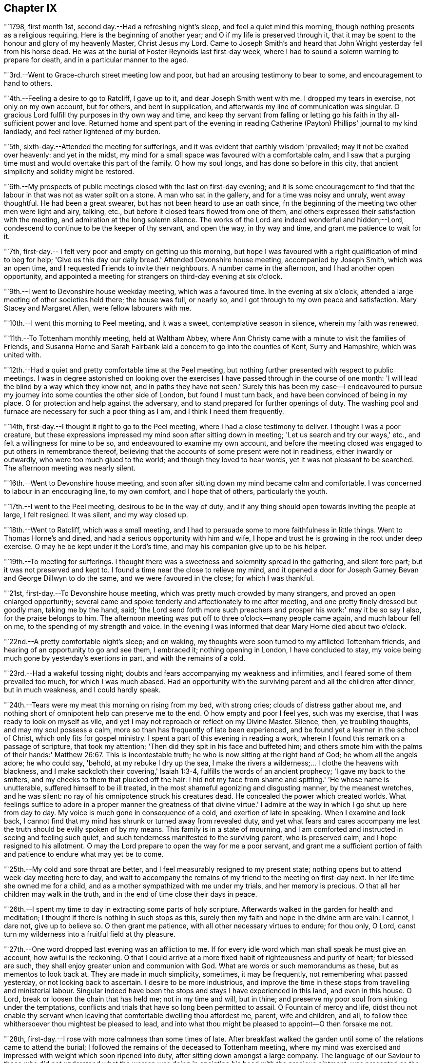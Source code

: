 == Chapter IX

"`1798, first month 1st, second day.--Had a refreshing night's sleep,
and feel a quiet mind this morning, though nothing presents as a religious requiring.
Here is the beginning of another year; and O if my life is preserved through it,
that it may be spent to the honour and glory of my heavenly Master, Christ Jesus my Lord.
Came to Joseph Smith's and heard that John Wright yesterday fell from his horse dead.
He was at the burial of Foster Reynolds last first-day week,
where I had to sound a solemn warning to prepare for death,
and in a particular manner to the aged.

"`3rd.--Went to Grace-church street meeting low and poor,
but had an arousing testimony to bear to some, and encouragement to hand to others.

"`4th.--Feeling a desire to go to Ratcliff, I gave up to it,
and dear Joseph Smith went with me.
I dropped my tears in exercise, not only on my own account, but for others,
and bent in supplication, and afterwards my line of communication was singular.
O gracious Lord fulfill thy purposes in thy own way and time,
and keep thy servant from falling or letting go
his faith in thy all-sufficient power and love.
Returned home and spent part of the evening in reading
Catherine (Payton) Phillips' journal to my kind landlady,
and feel rather lightened of my burden.

"`5th, sixth-day.--Attended the meeting for sufferings,
and it was evident that earthly wisdom 'prevailed; may it not be exalted over heavenly:
and yet in the midst, my mind for a small space was favoured with a comfortable calm,
and I saw that a purging time must and would overtake this part of the family.
O how my soul longs, and has done so before in this city,
that ancient simplicity and solidity might be restored.

"`6th.--My prospects of public meetings closed with the last on first-day evening;
and it is some encouragement to find that the
labour in that was not as water spilt on a stone.
A man who sat in the gallery, and for a time was noisy and unruly, went away thoughtful.
He had been a great swearer, but has not been heard to use an oath since,
fn the beginning of the meeting two other men were light and airy, talking, etc.,
but before it closed tears flowed from one of them,
and others expressed their satisfaction with the meeting,
and admiration at the long solemn silence.
The works of the Lord are indeed wonderful and hidden;--Lord,
condescend to continue to be the keeper of thy servant, and open the way,
in thy way and time, and grant me patience to wait for it.

"`7th, first-day.-- I felt very poor and empty on getting up this morning,
but hope I was favoured with a right qualification of mind to beg for help;
'Give us this day our daily bread.'
Attended Devonshire house meeting, accompanied by Joseph Smith, which was an open time,
and I requested Friends to invite their neighbours.
A number came in the afternoon, and I had another open opportunity,
and appointed a meeting for strangers on third-day evening at six o'clock.

"`9th.--I went to Devonshire house weekday meeting, which was a favoured time.
In the evening at six o'clock, attended a large meeting of other societies held there;
the house was full, or nearly so, and I got through to my own peace and satisfaction.
Mary Stacey and Margaret Allen, were fellow labourers with me.

"`10th.--I went this morning to Peel meeting, and it was a sweet,
contemplative season in silence, wherein my faith was renewed.

"`11th.--To Tottenham monthly meeting, held at Waltham Abbey,
where Ann Christy came with a minute to visit the families of Friends,
and Susanna Horne and Sarah Fairbank laid a concern to go into the counties of Kent,
Surry and Hampshire, which was united with.

"`12th.--Had a quiet and pretty comfortable time at the Peel meeting,
but nothing further presented with respect to public meetings.
I was in degree astonished on looking over the exercises I
have passed through in the course of one month:
'I will lead the blind by a way which they know not, and in paths they have not seen.'
Surely this has been my case--I endeavoured to pursue
my journey into some counties the other side of London,
but found I must turn back, and have been convinced of being in my place.
O for protection and help against the adversary,
and to stand prepared for further openings of duty.
The washing pool and furnace are necessary for such a poor thing as I am,
and I think I need them frequently.

"`14th, first-day.--I thought it right to go to the Peel meeting,
where I had a close testimony to deliver.
I thought I was a poor creature,
but these expressions impressed my mind soon after sitting down in meeting;
'Let us search and try our ways,' etc., and felt a willingness for mine to be so,
and endeavoured to examine my own account,
and before the meeting closed was engaged to put others in remembrance thereof,
believing that the accounts of some present were not in readiness,
either inwardly or outwardly, who were too much glued to the world;
and though they loved to hear words, yet it was not pleasant to be searched.
The afternoon meeting was nearly silent.

"`16th.--Went to Devonshire house meeting,
and soon after sitting down my mind became calm and comfortable.
I was concerned to labour in an encouraging line, to my own comfort,
and I hope that of others, particularly the youth.

"`17th.--I went to the Peel meeting, desirous to be in the way of duty,
and if any thing should open towards inviting the people at large, I felt resigned.
It was silent, and my way closed up.

"`18th.--Went to Ratcliff, which was a small meeting,
and I had to persuade some to more faithfulness in little things.
Went to Thomas Horne's and dined, and had a serious opportunity with him and wife,
I hope and trust he is growing in the root under deep exercise.
O may he be kept under it the Lord's time, and may his companion give up to be his helper.

"`19th.--To meeting for sufferings.
I thought there was a sweetness and solemnity spread in the gathering,
and silent fore part; but it was not preserved and kept to.
I found a time near the close to relieve my mind,
and it opened a door for Joseph Gurney Bevan and George Dillwyn to do the same,
and we were favoured in the close; for which I was thankful.

"`21st, first-day.--To Devonshire house meeting,
which was pretty much crowded by many strangers, and proved an open enlarged opportunity;
several came and spoke tenderly and affectionately to me after meeting,
and one pretty finely dressed but goodly man, taking me by the hand, said;
'the Lord send forth more such preachers and prosper his work:' may it be so say I also,
for the praise belongs to him.
The afternoon meeting was put off to three o'clock--many people came again,
and much labour fell on me, to the spending of my strength and voice.
In the evening I was informed that dear Mary Horne died about two o'clock.

"`22nd.--A pretty comfortable night's sleep; and on waking,
my thoughts were soon turned to my afflicted Tottenham friends,
and hearing of an opportunity to go and see them, I embraced it;
nothing opening in London, I have concluded to stay,
my voice being much gone by yesterday's exertions in part,
and with the remains of a cold.

"`23rd.--Had a wakeful tossing night;
doubts and fears accompanying my weakness and infirmities,
and I feared some of them prevailed too much, for which I was much abased.
Had an opportunity with the surviving parent and all the children after dinner,
but in much weakness, and I could hardly speak.

"`24th.--Tears were my meat this morning on rising from my bed, with strong cries;
clouds of distress gather about me,
and nothing short of omnipotent help can preserve me to the end.
O how empty and poor I feel yes, such was my exercise,
that I was ready to look on myself as vile,
and yet I may not reproach or reflect on my Divine Master.
Silence, then, ye troubling thoughts, and may my soul possess a calm,
more so than has frequently of late been experienced,
and be found yet a learner in the school of Christ, which only fits for gospel ministry.
I spent a part of this evening in reading a work,
wherein I found this remark on a passage of scripture, that took my attention;
'Then did they spit in his face and buffeted him;
and others smote him with the palms of their hands:' Matthew 26:67.
This is incontestable truth;
he who is now sitting at the right hand of God; he whom all the angels adore;
he who could say, 'behold, at my rebuke I dry up the sea,
I make the rivers a wilderness;... I clothe the heavens with blackness,
and I make sackcloth their covering,' Isaiah 1:3-4,
fulfills the words of an ancient prophecy; 'I gave my back to the smiters,
and my cheeks to them that plucked off the hair:
I hid not my face from shame and spitting.'
'He whose name is unutterable, suffered himself to be ill treated,
in the most shameful agonizing and disgusting manner, by the meanest wretches,
and he was silent: no ray of his omnipotence struck his creatures dead.
He concealed the power which created worlds.
What feelings suffice to adore in a proper manner the greatness of that divine virtue.'
I admire at the way in which I go shut up here from day to day.
My voice is much gone in consequence of a cold, and exertion of late in speaking.
When I examine and look back,
I cannot find that my mind has shrunk or turned away from revealed duty,
and yet what fears and cares accompany me lest
the truth should be evilly spoken of by my means.
This family is in a state of mourning,
and I am comforted and instructed in seeing and feeling such quiet,
and such tenderness manifested to the surviving parent, who is preserved calm,
and I hope resigned to his allotment.
O may the Lord prepare to open the way for me a poor servant,
and grant me a sufficient portion of faith and
patience to endure what may yet be to come.

"`25th.--My cold and sore throat are better,
and I feel measurably resigned to my present state;
nothing opens but to attend week-day meeting here to day,
and wait to accompany the remains of my friend to the meeting on first-day next.
In her life time she owned me for a child,
and as a mother sympathized with me under my trials, and her memory is precious.
O that all her children may walk in the truth,
and in the end of time close their days in peace.

"`26th.--I spent my time to day in extracting some parts of holy scripture.
Afterwards walked in the garden for health and meditation;
I thought if there is nothing in such stops as this,
surely then my faith and hope in the divine arm are vain: I cannot, I dare not,
give up to believe so.
O then grant me patience, with all other necessary virtues to endure; for thou only,
O Lord, canst turn my wilderness into a fruitful field at thy pleasure.

"`27th.--One word dropped last evening was an affliction to me.
If for every idle word which man shall speak he must give an account,
how awful is the reckoning.
O that I could arrive at a more fixed habit of righteousness and purity of heart;
for blessed are such, they shall enjoy greater union and communion with God.
What are words or such memorandums as these, but as mementos to look back at.
They are made in much simplicity, sometimes, it may be frequently,
not remembering what passed yesterday, or not looking back to ascertain.
I desire to be more industrious,
and improve the time in these stops from travelling and ministerial labour.
Singular indeed have been the stops and stays I have experienced in this land,
and even in this house.
O Lord, break or loosen the chain that has held me; not in my time and will,
but in thine; and preserve my poor soul from sinking under the temptations,
conflicts and trials that have so long been permitted to assail.
O Fountain of mercy and life,
didst thou not enable thy servant when leaving
that comfortable dwelling thou affordest me,
parent, wife and children, and all,
to follow thee whithersoever thou mightest be pleased to lead,
and into what thou might be pleased to appoint--O then forsake me not.

"`28th, first-day.--I rose with more calmness than some times of late.
After breakfast walked the garden until some of the relations came to attend the burial;
I followed the remains of the deceased to Tottenham meeting,
where my mind was exercised and impressed with weight which soon ripened into duty,
after sitting down amongst a large company.
The language of our Saviour to those who did not understand what the
woman was doing in anointing his head with the precious ointment,
was presented as the subject to begin with, viz; 'Why trouble ye the woman,
for she hath wrought a good work upon me.
For in that she poured the ointment on my body, she did it for my burial.'
What a small service is acceptable when performed in sincerity,
though at the same time with a trembling hand and heart.
I saw no opening after meeting to go to the ground in Southwark, but returned home,
where I found the husband and daughter Martha.

"`29th.--A great favour I thought to feel so quiet and
such a degree of renewed comfort extended;
my mind was gathered into a calm this morning.
I record it as a favour thus to feel,
and yet do I not fall short of that resignation which receives all
dispensations with becoming cheerfulness at the hand of the Lord.
O, I hope, I trust, my soul has been secretly supported above murmuring or repining,
though it is trying to walk in darkness and see but little light.
Praise the Lord, O my soul, through all, and forget not the benefits bestowed.
As I walked the garden after breakfast,
a prospect was renewed which had fastened on my
mind in a time of prostration in my chamber,
viz. to join company with those females (Susanna Horne and
Sarah Fairbank) and begin where they left off some weeks ago,
and lay the prospect before John Bevans to accompany me.
My heart leaped for joy within me in the prospect of a way opening into further labour,
because he that laboureth, or reapeth,
receiveth wages and gathereth fruit unto everlasting life.
May my soul delight in doing the Lord's work so long as strength and faculties permit,
and until the great Lord of the harvest may be pleased to say it is enough.

"`30th.--The same prospect opened as yesterday morning on rising,
and I left my chamber more cheerful.
My soul craves preservation through all, and that I may not be permitted to mar the work.
Went to town, and on going to Devonshire house meeting, found my friend and neighbour,
William Savery, there.
It was a silent meeting--went with him to Joseph Savory's and dined.

"`31st.--To Grace-church street meeting; dear George Dillwyn, I thought,
had a sweet time, and I ventured to prostrate myself in prayer, and my faith was renewed.

"`Second month 1st.--Felt content at home,
when I received letters from my dear wife and mother.
They were of an old date, but enclosed in one from my son, dated first month 1st,
acceptable tokens of remembrance.
In the afternoon accompanied by Joseph Smith, went to the burial of the widow Perry,
and had to hand forth a little in much weakness.

"`4th, first-day.--Went to Grace-church street meeting,
and again was exercised in a very close testimony to the great and gay, etc.;
after afternoon meeting, in which I was silent, went to a burial in Bunhill Fields,
and felt an exercise while standing at the grave to address the children,
a number of whom were there.

"`5th.--Much exercised this morning whether to go with George Dillwyn to Chelmsford,
etc.,
or move on towards Rochester with Susanna Horne and Sarah Fairbank After a
time of conflict and going through a little piece of mortifying service,
though there was but little time to get ready,
yet by setting about it in earnest I soon accomplished it,
and set off about two o'clock with them and William Forster,
and got into Rochester between nine and ten o'clock, a distance of thirty miles.
I put up at my old quarters, Dr. Cowper's, and the women at William Rickman's;
still under much exercise and depression of mind.

"`6th.--Attended the monthly meeting,
and my two friends I thought spoke to the state of the meeting,
and it was my lot again to sit in silent conflict,
but before the business was concluded I laboured amongst the men.

"`7th.--Our women inclining to goto the week-day meeting at Canterbury,
and two chaises being provided, I drove one and Richard Weston the other;
we had a very fine warm day, and got to William Elgar's a little after night,
and were kindly received.

"`8th.--Was favoured with a degree of sweet calm in the morning before I rose.
Attended the week-day meeting, which was very small,
and I laboured among them in poverty as well as I could.
Sarah Fairbank had a short testimony, and Susanna Horne closed in prayer.
I hope it was a meeting to some profit, or may prove so in days to come,
if the fault is not their own; returned to our quarters and dined.

"`9th.---Rode back to Rochester twenty-six miles,
and soon after arriving John Bevans came, in order to accompany me.
In the evening dropped into silence, in which I ventured to labour amongst the company,
and in particular, was turned toward a young married couple.
Ah! how very poor and stripped I feel of later days,
and admire that any good thing should arise out of it.

"`11th.--Sat the morning meeting silent; my two sisters laboured in a close manner,
but I sat in usual poverty.
Dined at William Cooper's, and afterwards we all stepped in to see T. White and daughter,
and my mind was so clothed with sympathy as not to be easy without expressing it.
Soon after I sat down in the afternoon meeting, a thought impressed me,
that perhaps I might soon be enabled to relieve my mind amongst Friends,
and then desire them to go to the dock yard and invite the people there,
and others to come; but I had to conflict with my exercise a considerable time.
O how my own infirmity came up and stared me in the face,
and it was hard work to get at any thing.
At last I ventured to labour, and that in a close line for the most part,
with some encouragement to the visited ones; and also with the children:
this meeting held late.
Drank tea at R. Horsnail, Jr.'s, and afterwards went to the school,
where I had some communication to the boys; but that which gave me most ease of mind,
was what I had afterwards to say to the female servants in the family,
who came and sat with us,
together with a tender young person who keeps shop for William Horsnail.
O Lord, if it is thy will that I should go on further,
be pleased to accompany me and bear up my mind,
and preserve it subjectly given up to thy will, through what is yet to be met with.
O that of living without carefulness, as the lilies of the field grow,
and to depend on Him who feeds the ravens: what greater blessing!
I sometimes endeavour to encourage others so to do,
and yet how poor and feeble in my own particular.

"`12th.--Set off about seven o'clock, and put up at William Marsh's at Folkstone,
soon after which, came in Joseph Elgar, his sister, and several others,
with whom I had a religious opportunity,--pretty open.

"`13th.--To the monthly meeting, in which my mind was opened and enlarged in testimony,
and found work also in the business part, I hope to some profit.
In the evening had one for the neighbourhood, which was largely attended;
and after sitting about two hours in silence,
I stood up in weakness and poverty and laboured amongst them.

"`14th.--Friends were so kind as to send us to Dover in a post chaise.
After dining at Richard Baker's,
a number of us took a walk along the sea shore as far as the castle, etc.
I feel poor and oppressed, although I am in a sweet family and comfortable as to them.
How often is this language uppermost, and is it not necessary for me:
'Wash me in the laver of regeneration.'

"`15th.--I have a pleasant lodging room next the sea,
and some serious reflections impressed my mind this morning.
I remembered what S. C. says concerning outward defence and armies;
and on mentioning it to my host, he told me he often thought of it.
Went to meeting, and I sat in silence nearly or quite two hours; my female friends,
Richard Baker and daughter Mary, with William Rickman, all had communications;
and at last I stood up with a few expressions, comparing myself to Obadiah,
who fed the Lord's prophets in a cave,
and my condition seems like going into a cave to visit the honest seed which lies hid.
My mind was pretty much opened and enlarged, and the meeting was in a comfortable,
solid state, and I hope ended so.
Dined at Richard Baker's, and felt poorly after dinner.
O that I may be preserved worthy to have the divine will accomplished in and by me,
in what may yet be to come.
My way home in the right time, is what my soul seeks and craves at the divine hand,
as has in mercy been granted in former journeys in the land of my nativity.`"

[.offset]
The following is an extract from a letter to his wife, dated;

[.embedded-content-document.letter]
--

[.signed-section-context-open]
Dover, Second month 16th, 1798.

[.salutation]
My dear,

The sympathetic feelings expressed in thy last letter were comfortable,
and there is yet reason to continue them,
as my path still differs from most of my fellow labourers in this land.
I went as far north as I could see my way with clearness, and it was admirable to me,
that in attending the two quarterly meetings at Kendal and Cockermouth,
I felt such enlargement of heart,
that it appeared pretty clear to me I should not
be required to visit all the particular meetings;
and so it turned out.
After those meetings were over I felt quite easy
to go towards London and its neighbourhood;
and with thankfulness I may acknowledge, my way was made prosperous,
and in some places I experienced much enlargement;
but on approaching the before mentioned place,
I thought it seemed like going down again into suffering; and may I not add, into death.
My last letter, by Mary Pryor, was written at her house.
She was in London waiting to embark; and while there I experienced a season which,
amongst many others passed through, is worthy to be remembered.
From thence I passed into Essex, to Chelmsford, thinking to have a meeting there,
it being the only place in that county where I omitted
having a public meeting when I visited Friends;
and here again I missed my aim, and felt easy to move on without it for the present,
a little circumstance turning up that put it by.
We crossed over the river Thames at Gravesend, and rode after night to Rochester,
about seven miles, and about thirty from London,
and put up at William Cowper's. I had thoughts
of going on to the further end of this county,
to places I have lately been at, but my way closed up.
I was in a low, exercised state, and remained over their first-day meetings,
and until the middle of the week following,--silent in the meetings, and shut up.
At length way opened to go back to the great city,
into which I entered under a load of conflict,
but was kindly received by my dear friends Joseph and Rachel Smith.
Here I spent several days, and hearing of the burial of Foster Reynolds,
about ten miles out of London, my way opened to attend it.
The corpse was taken into the meeting-house, and after being shut up,
in meeting after meeting, for several days,
I was favoured with what I thought rather a powerful opening,
to reason with some as Paul did with Felix;
and afterwards obtained much relief in an opportunity in the family of the deceased,
and felt very calm, with much sweetness of mind in the evening.

A few days after came on the quarterly meeting for London,
which I felt my mind pressed to attend, and trust I was in my place.
Since then I have been carefully feeling my way to appoint public meetings in London,
a service which never opened before; and in several places I have been helped through,
I trust, so as not to dishonour the cause.
Thou wilt find by mine by Mary Pryor, that I had been spending some days at Tottenham,
my kind friend Thomas Horne having been, in the apprehension of the family,
near death's door.
I found him on the recovery, and indeed I did believe he would be restored to his family,
and told them my thoughts, but with respect to his dear, weakly wife, it was hid from me.
She appeared uncommonly well during his illness, and after that flagged and failed,
and slipped away almost at unawares from them, but I trust as a shock of corn fully ripe.
She was a sympathizer with me in my exercises, and I loved her;
and it fell to my lot to be at her burial, first month 28th.

I had this prospect of visiting Kent, etc., when at Sheffield,
and have made the second attempt to do so.
I am now in company with Susanna Horne and Sarah Fairbank,
who had mentioned their prospect to the monthly meeting,
of going this journey into the counties of Kent, Sussex and Hampshire,
before the decease of Mary Horne.
We have been to several meetings together;
and whether I shall go any further than through this county,
and then return back to London, I cannot see at present.
Things are very low in some places, and my mind is low also,
and I have been comparing my state to that of Obadiah,
whose work was to feed the prophets in the cave.
It is trying work to go as into the earth, and into caves and rocks,
but I labour after a qualification daily to say, 'Thy will, and not mine be done.'
I have John Bevans, the Friend at whose house I made my home last winter in London,
when visiting families, as a companion, who is a valuable elder of Peel meeting.
I am now at Richard Baker's at Dover,
and while taking a walk before breakfast this morning along the sea coast,
I could see the French shore, and my mind was pretty strongly turned towards home,
but there is a great sea between us, and so I must try to bound my thoughts,
and bear with patience the painful conflicts that will arise.
O that it may be with becoming patience, considering that if it is the Lord's will,
he can as safely conduct me back, as he brought me here;
whose will is our sanctification,
and unto whose almighty protection and help I am desirous of commending thee,
my dear wife, my aged mother, children, relations and friends,
who am thy exercised and oft tried husband,

[.signed-section-signature]
Thomas Scattergood.

--

"`17th.--I felt in a low state this morning, and saw no opening to move this day.
We dined at Deborah Beck's, and had a religious opportunity,
in which I had divers things to express to different states, from the aged grandmother,
to the grandchild, and was also turned rather particularly to an apprentice.
I felt some liberty last evening and this morning,
to give some account of my travels in America, with a degree of cheerfulness attending;
and I think dear Richard Baker is considerably raised out of a very low state,
in which we found him.
Saw this afternoon a fleet of upwards of one hundred vessels off the harbour,
going down the channel.

"`18th, first-day.--Bonds and afflictions still continue to await me.
I heard yesterday that my friend and brother William Savery is
likely to go for Liverpool in less than two weeks,
in order to embark for home.
I see no opening, and very little ahead in this land,
so after endeavouring to lift up my soul in prayer to God,
not to be forsaken in the midst of the trials and temptations I have to conflict with,
and for ability to cast myself on the mighty Helper,
whose providence is extended over the whole earth, I arose under exercise; cast down,
but I hope not forsaken.
Went to the morning and afternoon meetings, and laboured in both,
as also did my fellow helpers:
spent the evening at home--a number of Friends
came in and we had a religious opportunity.
My companion told me that there was at meeting on fifth-day last,
a person who had been heard to say, that he could make Scripture;
and in the course of my communication I made use of the same expression,
signifying the possibility of getting into such a depraved state,
as to be bold enough not only to deny that good book, but even to speak on this wise.
I had to labour to dissuade another from the spirit of war and fighting;
he was closely spoken to, and his condition opened.
Yesterday was a laborious one, and close work.

"`19th.--I have had close exercise in this place,
but my little room next the sea has been in degree like the prophet's room.
My body has been refreshed, and this morning my mind also, in good degree.
After breakfast Richard Baker had the two women and I apart,
and handed forth some seasonable advice to those young plants to encourage them;
and I had a good time on parting, mostly addressed to Richard's wife.
We stopped at Sandwich to dine, and arrived at Margate before night.

"`20th.--No way opened towards a meeting, so we visited all the members in their houses.

"`21st.--Felt so poorly this morning that I thought of lying in bed,
but I struggled along, and after breakfast we had a sitting,
in which I was engaged in a very close line, and again before we set off,
in an encouraging way to three of the widow Newby's children:
I felt great relief of mind.
The ride of seventeen miles to Canterbury was a sweet one to me.
O the works of the Lord are wonderful!
Last evening I admired that I could not relieve my mind in the widow's family,
and this morning several of the children were cast in my way.
So it was with regard to two other states, and they were also brought in my way.
When I met with J. Newby at the burial of Samuel Spavold, she was in much gaiety,
as her sisters now are, and now she appears to be an ornament to society;
and I hope her next sister is coming on in her footsteps.
Went to Ashford, fifteen miles, and arrived a little after night.

"`22nd.--There was but a small company at meeting: I stood up first,
and addressed some aged persons present,
with desires that they might be ready to give up their account when called for.
Susanna Horne had a good time, much in the same line,
and Sarah Fairbank was concerned in supplication.
Afterwards I requested that such as were not members would withdraw,
and had something for the younger class; and again desiring a further selection,
I got pretty fully relieved.
To the meeting this morning came T. F., about thirty years old,
who some time after the expiration of his apprenticeship entered into the army,
and was disowned by that meeting.
He was also with us in the evening,
and all of us were favoured to hand forth instructive remarks to him.
He put a letter into my hands this morning,
from which it appears that he is under great exercise of mind,
and says I was favoured to find him out in meeting and in the sitting afterwards.
My soul craves that he may be favoured rightly to get through his present conflict,
and in days to come make a valuable, useful member of society.
Yesterday and last evening I endeavoured to feel my way
respecting going into a neighbouring county,
remembering the exercise I passed through previous to entering this;
but as my divine Master has favoured with evidences of being right so far,
I felt encouraged to proceed into Sussex, and this day am pretty comfortable.

"`24th.--We set off between eight and nine o'clock, and a more stormy,
rainy ride I have not had, I think in this land: put up at Richard Rickman's, Lewes.
In the afternoon my prospects were more clouded,
but on the whole am pretty comfortable this evening.

"`25th,
first-day.--Went to meeting and found it was the
day on which they hold their preparative meeting,
and have no meeting in the afternoon.
I have been concerned about the practice of holding such meetings on first-day; however,
I thought it right to endeavour to see it out,
and as I felt nothing to communicate in the first,
I proposed that men and women should sit together,
and hear the queries read and answered,
as it was previous to quarterly and yearly meetings.
I sat pretty quietly until that concerning plainness, etc., came on:
the clerk made a modest answer,
but one or two whose appearance did not strike me pleasantly, even to the outward eye,
proposed that it should be more full, and say, generally careful.
I felt much on this occasion, and indeed before,
and had to query who there was amongst them that looked like Friends,
with more of a very close nature.

"`26th.--To breakfast with S. C. and had a sitting with her and two daughters;
both our female Friends had a pretty full opportunity,
and I had also to address one of them in a few words.
To S. R.'s, where Sarah Fairbank had most of the labour; after the opportunity was over,
she said she felt, comfortable, etc.;
which afforded me an opportunity to tell her that I wished it was otherwise;
for how could any rightly concerned Friend feel comfortable,
when the walls and gates of Zion were laid waste, as in this place.
To C. S.'s, where much ignorance and rawness appeared; but I was enjoined to be tender,
remembering the words of the Apostle, on some having compassion making a difference.
To J. R.'s, where we dined, and had an opportunity: the labour fell on my two friends.
O the stripped state I have been in today;
so mournful and heavy that I could have broken away
from my company and gone into the fields alone,
to pour out my soul.`"

[.offset]
In a letter addressed to his son, dated second month 27th, 1798, at Lewes, he says:

[.embedded-content-document.<]
--

I am labouring along in much weakness, and perhaps I may safely add,
at seasons in fear and trembling.
Things are very low in some places, and I have to go down as into the grave;
yet in some others, there has been a happy resurrection into life, and sweet peace,
and my soul is thankful for the preservation experienced so far.
May thou, my dear son, increase in the increases of thy heavenly Father's love,
is the desire of thy father.

--

"`28th.--Went to meeting, where I was shut up in silence.
Rode to Brighton to John Glaisyer's,--felt more comfortable on the road.
We had a sitting after supper, in which I had considerable to communicate,
and felt love to this family, and liberty and ease in it.
We walked to see the sea by moonlight, which was a very beautiful sight.
This town is situated on the bank near the sea.

"`Third month 1st.--We all took a walk before meeting along the sea-side.
It was a pensive and mournful one to me: at meeting all of us were silent.
Several Friends dined with us, after which I broke away and strolled along the sea coast.
O me, what a walk!
The Lord hid his face, and my soul was troubled.

"`2nd.--I am upwards of three thousand miles from my family,
and a wanderer in the fields, to seek relief,
by endeavouring to prostrate myself before the Lord.
I took a solitary walk before dinner, and felt no opening to go into the families,
or to appoint a meeting.
How am I wrapt about with darkness and sorrow, and can have little delight in what many,
it is to be feared, freely indulge in, at this place so noted for pleasure.

"`3rd.--I omitted to mention that last even we sat in John Glaisyer's family;
he being in the practice of calling them together and sitting down with them,
two evenings in the week.
My companions had something to offer, and I was glad of such a quiet opportunity.

"`I arose this morning under exercise, and after breakfast set off,
accompanied by John Glaisyer and rode to Arundle, twenty miles:
put up at the widow Sarah Horne's. I laboured after resignation on the road,
having endeavoured to see and feel my way to this place before I set off.
May I be favoured to bear with patience the burden that continues on me,
until it be removed, for I do not see that I can remove it.
'All the days of my appointed time will I wait, until my change come.'
What could afflicted Job do better than to form such a resolution as this.
Soon after getting into this place, John Bevans and John Glaisyer and I,
took a walk along the river, and on our way home went into the castle gate.
This is the castle where Mary Penington's first husband was ill, when she went to him.
Soon after we got into the yard we met the owner, the duke of Norfolk,
who behaved very courteously, and bid his servant show us inside the house, etc.
I informed him where I came from, and he took me to see a stuffed moose,
which he said came from my country.

"`4th, first-day.--A night of labour and some pain.
I thought myself a poor creature on awaking,
having little or no prospect of being favoured
to do any thing this day in a religious way;
however, endeavoured to wash and anoint.
It was the time of their holding both the meeting of ministers and elders,
and also the monthly meeting; the first began at nine o'clock,
and held until near eleven; the monthly meeting began at eleven, and held late.
There was some opening to labour in both;
in the fore part of the second meeting a number of town's people came in,
and after Sarah Fairbank had addressed her fellow professors,
I felt my mind drawn forth in love to the others;
and as she had mentioned the situation of Naaman, I believed it right to revive it again,
and hope to some profit.
They behaved solidly, and Friends were desired to stop, both men and women,
and I thought Susanna Horne had a good time amongst them.
John Bevans and I also laboured, I hope to some profit, in the business part,
and the meeting ended well.
Dined at Sarah Horne's with a considerable number of Friends,
and was favoured afterward with a conspicuously baptizing time.
This was cause of admiration to me, who for days past have been so wrapt up as in a cloud.
O Brighton! shall I soon forget my feelings, my humbling, bitter feelings in thee?

"`Went afterwards with the company to see Tryphena Halloway,
a widow near one hundred and two years of age.
She had just gone to bed, but we were admitted up to see her,
and I was glad to find so much sensibility,
and such a thankful heart for favours received.
It was to my admiration,
and a treat to me to sit by such a fellow pilgrim so far advanced in age.
It is said she well remembers William Penn.

"`5th.--Went to Chichester, accompanied by John Glaisyer,
where we attended the burial of Mary Heath, who lived in Friends' meetinghouse:
after the corpse was laid in the ground, Friends retired into the meeting-house,
and it was pretty much filled up with people of other societies.
Soon after we were gathered,
I thought there was a silence and degree of solemnity prevailed,
and Susanna Horne appeared in prayer,--Sarah Fairbank in a lively little testimony.
Afterwards much unsettlement appeared, and my mind was plunged very low,
perhaps in part on my own account, and partly for the people.
When we broke up the meeting,
with much feebleness I requested the little company of Friends to stop,
and I hope it proved a time of baptism.
We dined with James Hack, Sr., and after dinner my mind was again engaged to minister;
and I thought if it was a living bud or branch,
it sprang up suddenly out of the dry and barren ground.
This is a mystery; that I should at times feel, in my own apprehension,
so wretched and miserable, loaded with, or surrounded by temptation,
and yet be made instrumental to bring others into tears and tenderness.
Well, the Lord have the praise of his own work.

"`6th.--My heart is measurably thankful for sustaining help to carry me through,
and bear up my drooping mind over all the conflicts yet to be met with.
This one day more may bread sufficient to keep alive,
and a little portion of peace be my lot;
and O that the same may be the portion of all my companions in labour,
and that we may be safely directed in the work we are engaged in,
whether to go forward or back, whether to stay together or separate.
We went to see all the families in this place,
and my mind is more lifted up above my trials than I have experienced for some time past.
In some families we had pretty close labour.

"`7th.--Went to Brighton to the monthly meeting.
On the road I lagged behind, and had a quiet, thoughtful time.
It is the day appointed for a general fast, so called,
and for humiliation for the sins of the nation;
but to me it is a little like the lifting up of the head; I have had many fasting,
humbling seasons since coming into this land.
The just are to live by faith: O that I may yet be favoured to live by a measure thereof.
Very little pleasant bread have I eaten for three years and upwards,
and it is good to be content,
well knowing the Almighty can cause a change of feelings at his pleasure;
he can change the dispensation as a water course is turned in a field.
O for watchfulness and care in stepping along,
that the divine will may be done in and by me, a poor, unworthy servant.

"`We got into Brighton before night; put up at John Glaisyer's.

"`8th.--The monthly meeting was very small:
I counted about twelve men after the women left.
At the close I felt a little matter to arise, and stopped those who were going away;
it was staggering work, but a little increase of strength was given me,
and there appeared to be an increase of weight:
after I had closed Susanna Horne had a pretty good time.
Things are very low in this place, and we endeavoured to lend a helping hand.

"`9th.--Took a walk to the sea before breakfast and feel refreshed:
we proposed setting off for Horsham, but our friend Susanna Horne is poorly.
After breakfast felt so much love to spring up towards William Savery,
as to induce me to sit down and write to him.
Took another lonely walk along Brighton shore,
in which my thoughts were turned over the sea,
and my soul craves the continuation of the protecting power and providence of God.
Man knows not my tried state; and when I view it,
I am brought into a degree of trembling,
and were it not that the fountain of mercy remains open to wash in, I should fail;
but of late I have remembered the promise made me on setting
off on this journey as a little inward intimation.
The remainder of this day I thought but a broken one.
John Glaisyer sat down with his family in the evening,
and a number of neighbours came in, but to me there appeared neither dew nor rain.

"`10th.--We all set off accompanied by our kind friend John Glaisyer as guide,
to Horsham, twenty miles.
I seemed refreshed in my body with the ride, but it has been a dull time otherwise,
since making the above note on the sea shore.

"`11th,
first-day.--I fear that I let my tongue go too freely in conversation last evening,
considering my state.
What need of watchfulness, circumspection and care!
I hope my mind has been measurably prostrated this morning.
Ah!
I should faint and fall if the Lord helped me not secretly.
Dare I lift up mine eyes and soul to him?
O yes!
I must not, dare not, forbear doing so.
Attended both meetings, and sat them through in silence:
my companions laboured in the morning: I went in a low condition,
particularly in the morning, and found there was nothing for me to do.
I remembered my parting from my home, and my strippings since,
and I wet the floor with my tears.
Well, my soul desires to lay hold of the Lord's promise,
to be with and support my wife and bless my children--to help me,
even though it may be through the correction of his rod, in this land,
hoping and believing that the staff also will not fail in time of need.
Drank tea at W. D.'s, where my companions had close communication,
and I feared wholly to omit labouring also: came home and felt rather more easy.

"`13th.--From Horsham to Ifield, twelve miles; put up at W. T.'s, a baker;
both he and his wife are concerned Friends.

"`14th.--Walked to Ifield meeting; the select meeting began at nine o'clock,
and the monthly meeting at eleven.
I found some openness to labour in the first,
and also when I sat down in the large meeting-house,
my thoughts were turned to look back and remember the
state of society in the coming forth of Friends,
and afterwards, and I had to mention it.
It proved to my admiration a pretty open time.
We laboured honestly in the business part, and on the whole felt easy.

"`15th.--Set off about ten o'clock, after a sitting with the family where we lodged,
and arrived at Brighton before night, having rode twenty-seven miles.

"`16th.--Feel much recruited in strength this morning.
Our beloved Susanna Horne is poorly, and nursing her cold,
which she has been troubled with for some days past.
Here we are again at Brighton.
We sat with the family in the evening, and I was glad of having a little time of quiet.

"`17th.--I took a lonely walk along the sea shore,
and from thence up a valley between the hills, and had a pensive, thoughtful time.
Humbled in examining my accounts, yet do not feel condemnation,
as though any religious service had been omitted.

"`18th, first-day.--Many Friends attended the meeting, and it was filled up with others:
my way closed up in silence, not of the pleasantest kind.
After dinner had an opportunity with some young people, which proved a tendering time.
Went to afternoon meeting at three o'clock,
and after sitting until I thought it was time to conclude,
looking over the meeting and seeing how thickly the people stood,
and with what patience and quiet some behaved, though others were light part of the time,
my heart yearned towards the goodly ones, and I was not easy without expressing a little,
which little made way for more, and I hope it was to profit.
The select meeting was held in the evening at seven o'clock.
This was a very searching time, and very close expressions escaped my lips.

"`19th.--To quarterly meeting, where many strangers attended;
in the early part Susanna Horne had some lively communication,
and I was ready to conclude it would have fallen on me to continue the labour,
but it died away.
Sometime after T. Summer stood up,
and after he had closed I wished Friends to go to the business,
for my mind seemed pressed down,
and I looked to get relief amongst them when more select, which I was favoured to do,
though in a very close way, both in the men's and women's meeting, and I trust,
towards the close the precious oil was felt to flow, and truth was measurably over all;
I was very much relieved, though weary.
Came home to dine,
and afterwards had several sweet opportunities with Friends who came in.
My female companions dined out, but came in to tea,
and we had a sitting with the family and others.
Dear Susanna Horne had a very enlarged time, and I felt an opening to follow:
in this season it was opened to me, that it was likely to be a parting opportunity to us,
though at times there has been some glimmering
prospect of going with them into Hampshire;
but now it looks likely they must try that county by themselves,
and perhaps way will be made for me to get relieved
from the people at large in Brighton--so be it.
This I mentioned apart to Susanna Horne,
and it is a comfort that her mind is prepared to receive it.

"`20th.--Set off this morning with the women Friends and stopped at Thomas Leadbeater's,
and had a sweet opportunity in his wife's sick room with her two daughters;
love flowed freely.
To W. G.'s and dined, and after I had got through my exercise in this convinced family,
we had a sweet parting season.
Soon after, the women set off for Chichester, and I returned to Brighton,
weary with this day's ride, but comfortable in mind.

"`21st.--Feel oppressed with a cold this morning,
but as my thoughts have been frequently turned toward the inhabitants of this place,
we sent for a Friend last night, and consulted about a suitable place for a meeting.
A pretty large, convenient house, which had been occupied by the Presbyterians,
but not used lately, was thought of, and as some of the members have offered it freely,
it has been accepted, and a meeting appointed at six o'clock this evening.
Much fatigued most of this day, I expect from yesterday's exertion and having caught cold.
I felt so dull and heavy, that though I endeavoured to read,
seemed as if I could not understand.
Went to the meeting, which was much crowded, and forgot my infirmities,
and it proved an open, relieving opportunity.
In the close appointed another at the same hour tomorrow evening;
returned home and felt pretty well and comfortable, and lay down so.
Thanks be rendered to the Lord my helper.

"`22nd.--To the week-day meeting, where some few neighbours came in,
and I had an instructive time of enlargement.
The meeting at six o'clock was long in gathering, but crowded at last,
and a very full opportunity to me; ending solidly and well.

"`23rd.--My mind has been turned at times since coming into this place,
towards the fishermen, and this morning after breakfast,
Friends took upon them to go around to their houses and
request the attendance of their wives and children,
and as many of the husbands also as were on shore.
The time fixed was five o'clock, as that seemed to suit best for this class of people.
Many came, and some late, so that the meeting was long, perhaps nearly two hours,
in gathering: it was trying to me to labour under such unsettlement; however,
feeling love to them, I began and endeavoured to lead their minds into staidness;
and though for a season it was hard work,
and it seemed as if I had to encounter a dead mass, hard to get over,
yet after this time of conflict, my heart was much enlarged, and tongue loosened;
and I trust through divine favour extended, it was a good time to many,
holding near four hours; and my mind was much relieved--the Lord have the praise.

"`24th.--Not apprehending myself clear of this place, and several Friends being with me,
I mentioned it to them,
and proposed holding a meeting in the house we have occupied of late;
with which they united,
and the people were encouraged to come at eleven o'clock tomorrow,
especially the fishermen.
This has been a pretty quiet day.
Took a walk for health along the shore, and the fishermen seemed to know me,
and were respectful.

"`25th, first-day.--Half year's meeting in Philadelphia; and the enquiry is,
how fare my dear wife, children, and aged mother,
and other relations and friends left behind?
It is now nearly three months since my last letter from home was dated.
I have endeavoured to resign up all into the hands of an overruling,
wise and merciful Lord and Master, who was pleased to separate me from them.
Divers of my friends,
neighbours and acquaintances have been removed away from this stage of action since,
and very likely more will be before I reach home,
even if it is the Lord's will I should do so.
What better then than to labour after resignation, and be favoured to say,
'Thy heavenly will be done, by and towards us all.'

"`To meeting at the Presbyterian meetinghouse.
It soon gathered, and was an open, enlarged time in testimony amongst them.
I invited them to come again at the sixth hour.
Dined at E. M.'s, and afterwards had a religious opportunity with the family,
in which a youth who is apprenticed to him, lately from Ackworth school, was much broken.
At six o'clock went to the meeting, which was uncommonly crowded;
it seemed to me that if the house had been as
large again it would probably have been filled:
it held until past eight o'clock.
Another much enlarged time, though pretty close work to begin, and it ended comfortably.
At the close of it I took my farewell of the inhabitants,
and told them there was but one thing more that rested on my mind, and that was,
to see the children of various descriptions together tomorrow evening at six o'clock;
for I had observed how many of them crowded at times into those we held,
and some others at the gate, who were not permitted to come in.

"`26th.--This morning feel refreshed and well, favoured with a ray of light,
life and comfort on my bed.
Thanks be to God, who giveth us victory and peace, through our Lord Jesus Christ, his Son.
After breakfast W. W., a gaily dressed person called in, and we had agreeable,
open conversation.
He appears to be an enlightened man, and is desirous of more meetings being held:
he invited us to dine with him tomorrow.
After he went away, there came in a poor Welsh woman,
who appeared much tendered--not talkative, but quiet;
and as we sat in stillness together, my thoughts were turned towards a people afar off,
and I was comforted in the prospect of the possibility of having those raised up,
even amongst the poor, who would own me, and care for me.

"`When she departed she desired the Lord might go with and bless me.
I took a walk for nearly two hours along the sea shore,
and on my return a woman with ribbons about her head, came to see me,
and said she wanted to take me by the hand,
and signified her thankfulness for the opportunities she had had at the meetings,
but rendered the praise unto God,
and requested she might be permitted to be at the children's meeting.
We went at six o'clock, and I felt very poorly.
There was a very great collection indeed.
When we went in, there was much buzz and noise among those in the galleries, etc.,
and John Bevans endeavoured to quiet them by speaking to them,
but it appeared to me to be of but little use, the meeting not being full,
and many came in afterwards.
I thought it best to try to get under exercise, and feel for the inward balance.

"`The house was crowded with people of many sorts, of the upper, middle, and lower ranks.
After some time I felt strength to stand up, though in much bodily weakness,
hardly able to speak, in consequence of being so hoarse;
but I told them in the beginning, that though many of them were noisy and rude,
I felt love to them through all.
There was a pretty great calm and quiet soon after I began to speak,
for I stood some time first; and it continued,
and though I laboured in great bodily weakness, and felt much spent afterwards,
it afforded me much relief, and considering all things was a pretty good meeting.

"`Several spoke to me on coming out: one goodly woman,
who appeared to have the care of some children of the upper rank,
desired a blessing might go with me.
I felt, when I got home, as though a fit of illness was coming on,
and that I must go to bed, but in a little time, by taking something warm,
it seemed like a cordial, and brought me to.
O what sweet peace flowed into my mind on the breaking up of this last finishing meeting!
I thought that if sickness, or any thing else in the ordering of Providence,
came upon Brighton, I was clear of their blood.

"`27th.--Felt peaceful and comfortable on awaking this morning.
After breakfast went with my companion to see a public housekeeper,
who was sick of a fever, and had a good time in his chamber--it was at his request.
Afterwards went to Dr. H.'s, whose wife I heard was in a desponding, low way;
here we had a comfortable time; both husband and wife were loving,
and he wished more meetings to be held, as have others also.
After an opportunity with a number of Friends who stepped in, I took leave;
we mounted our horses, and accompanied by John Glaisyer, got to W. G.'s, sixteen miles.
On the way divers fishermen, etc., saluted me, and a man on horseback, as we passed him,
said to us, 'Are you going on?
On telling him we were, he desired with tears that the Lord would bless me.
This morning's ride has been a sweet one, for I feel recruited in bodily health,
and sweet peace covers my mind on leaving Brighton.
Remember it, O my soul, in low, stripping seasons: sanctify the Lord thy God,
let him be thy fear and dread, who has been thy helper through deep baptisms of late,
and unto whom belongs honour and glory, thanksgiving and praise,
who only and alone is worthy, and nothing due to man.

"`During this scene at Brighton, my mind has been turned toward our dear companions,
from whom we parted for the work's sake:
may the same Almighty hand which has graciously helped me, protect and preserve them.
Not far from the place where W. G. lives, is the seat of Roger Clough,
where William Penn used to live, called Worminghurst.

"`28th.--Set off about seven o'clock.
On taking leave of a daughter about ten years old,
I told her my desire was that she might be dutiful to her parents,
loving to her brother and sisters,
and particularly to set a good example to her younger sisters;
and that when the evil one tempted her to do what was not right,
she should resist him and not yield, and then he would leave her,
and she would feel sweet and comfortable.
She broke forth into tears, and said,
'O he does tempt and try me:' and I learned by her parents,
that she complains of the temptations wherewith she is beset.
I have not often met with such a child.
We proceeded on to Alton, where we found our friends Susanna Horne and Sarah Fairbank:
a number of Friends spent the evening with us,
and I thought I was quite as cheerful during this day's ride,
and also since coming into this place last evening, as was profitable for me.
Surely I have need to be watchful, not only in the winter season,
but also on the summer's day, lest my garments get defiled.
I trust my mind is humbled this morning.

"`29th.--To the select meeting at eight o'clock, and afterwards to the quarterly meeting.
The public labour fell on Susanna Horne.
I felt nothing to communicate until the queries were answered in the men's meeting;
and I thought myself a poor thing to say any thing amongst Friends,
for I felt like one going down again into sorrow and exercise.
We dined at E. and H. Marshall's, and afterwards went to Deborah Merryweather's,
where a number came, and my soul was much clothed with sorrow and exercise,
and I ventured to bend in supplication, and afterwards to speak to a very tried state.
I thought there was need for me to cry out for myself.

"`30th.--Went to divers families with Susanna Horne and Sarah Fairbank,
but no communication was laid on me.
I accompanied our women Friends to Samuel May's,
where we had a memorable time after dinner; and I may with gratitude acknowledge,
that after I had ventured to bend in supplication, I say ventured,
because it is an awful thing, and afterwards in communication,
my mind obtained considerable relief, and felt more easy.
Marvellous are the dispensations of Providence.
No way opens further into this county, or further westward.
I feel glad and well satisfied that I am here,
having fulfilled pretty much what opened on my mind when in the north,
respecting the meetings through the counties where my lot of late has been cast,
even with respect to the public ones.
The Lord is a merciful and tender master,
and has accepted my feeble endeavours to serve him.
Stand resigned then, O my soul, to whatever further dispensations may be meted out.
Drank tea at W. C.'s, and had a tendering opportunity,
and believe some of them were strengthened by it.
Returned home;
and though I have had some religious communication in the opportunities this day,
yet felt very poor and solitary in the evening.

"`31st.--Our women Friends having seen their way to move, are gone; mine seems hedged up.
I struggled along until after dinner,
and I hope did not much appear to the company to fast.
Soon after John Bevans, my patient, kind companion and I,
accompanied by Samuel May as guide, took horse for Godalming.
It was pleasant once more to be on horseback, and for a little time I felt more lightsome.
In this eighteen or nineteen miles ride we had to go over a pretty large heath,
or tract of poor land.
I lagged behind my company under much exercise of mind,
and thought I could have laid prostrate on the earth, with my mouth in the dust,
if so be there might be hope.
Put up at the widow Mary Waring's, where I met with a very affectionate reception.

"`Fourth month 1st, first-day.--I feel disposed to say, through best help extended,
I will wait and I will hope; often coming to the conclusion,
that it is not meet for me to be long without such strippings;
and in the midst of them believe I do not feel a murmuring thought;
and indeed why should I, when I have experienced so often,
that the will of the Lord is my sanctification.
Went to meeting and sat it through in silence, and felt content.

"`To afternoon meeting,
and was led in a particular manner to address the youth under visitation,
and to deal pretty closely with some other states.
The meeting of ministers and elders began at six o'clock, and held late, which was,
I thought, a satisfactory time.

"`2nd.--To quarterly meeting, where I sat nearly two hours,
with nothing stirring as to the ministry.
Elizabeth Waring appeared in a few words, also Hannah Pryor, and Ann Christy.
Soon after I felt an opening to stand up, and had a pretty tendering time.
The business did not end until about four o'clock; but it was a satisfactory meeting,
in which some ground was gained.
A committee was appointed to help the monthly meetings to labour with respect to tithes.
Dined at home,
and had a tendering opportunity with a pretty large company of youth and others,.

"`3rd.--I sat the monthly meeting in much quiet, under exercise.
Dear Hannah Pryor, who still continues in the neighbourhood,
I thought had a lively communication.
In the business part of the meeting I felt desirous that
individuals should prepare their spiritual accounts,
which I expressed, and I was humbled into tears,
in resignation to the Lord's blessed will.
My way closes in this neighbourhood, and seems opening towards London again,
O Lord my God, to thee I look, to thee I cry:
hitherto thou hast helped and sustained my wading soul,
and for this favour I bless thy name,--even for so much
quietude of mind as I feel at this present moment.
To-day I heard of fresh fears and cares possessing the
public mind respecting the state of affairs.
I have heard very little of late respecting things in this land,
or the commotions and stirrings further off;
yet it seems as if my mind was in sympathy with the nation at large.
But these things I leave to the great and merciful Judge of all the earth,
and proceed to my feelings respecting myself and getting on.
After dinner had a memorable opportunity with the
family where we have been kindly entertained,
and a number of others.
Left them very tender, and many of them in tears; mounted our horses and rode to Esher,
fourteen miles, and felt easy and comfortable.

"`4th.--Lodged in a room richly furnished; yellow silk damask curtains to my bed,
and silk curtains to the windows, etc., and on looking over the house this morning,
I do not find much difference between it and the duke of Norfolk's,
over which John Bevans, John Glaisyer, and I, went with the duke's servant,
by his orders, when at the castle at Arundel.

"`I have lodged in very mean habitations in time past,
and was favoured with sweet peace and content.
Lord, preserve in what may yet be meted out, that thy will may prove my sanctification.
'Verily I say unto you, there is no man that hath left house or brethren, or sisters,
or father, or mother, or wife, or children, or lands, for my sake and the gospel's,
but he shall received an hundred fold now in this time, houses and brethren, and sisters,
and mothers, and children, and lands, with persecutions, and in the world to come,
life eternal.'
I have enjoyed fruitful fields and beautiful gardens for a moment, perhaps as sweetly so,
from the great Giver of all good things, as some of the owners of them.
Thanks be given where they are due, saith my soul.

"`We attended the week-day meeting, which was a small one.
I sat nearly or quite two hours;
but towards the last felt an opening to minister to the states of others.
It was a quiet and pretty comfortable time.
In the afternoon rode to London.
My companion took me home with him to Charter-house square,
where we found Sarah Fairbank and Susanna Horne; they had not been long from Staines.
I staid and drank tea,
and after a little sweet opportunity in the family of my friend and kind companion,
he sent me in a coach to Broad street, where I met an open,
kind reception from my beloved friends Joseph and Rachel Smith,
and lay me down quiet in mind,
having no cause to doubt my returning to London once more being right,
though I can see nothing fully at present.

"`5th.--Arose with a calm and resigned mind.
O then, that like a child, I may be favoured to behave myself resignedly,
given up to wait to know the Lord's will,
who has of late led me about and deeply instructed me.
Magnify his name, O my soul, and forget not his benefits.

"`6th.--Attended the meeting for sufferings,
and had to remind them of the day of sifting and trial coming, I endeavoured, I hope,
faithfully to clear my soul.
Went home with Truman Harford and lodged.

"`7th.--Tears were my meat on rising this morning, and viewing my condition.
O Lord! help still with a little of thy soul-sustaining help.
After dinner joined a committee of the monthly meeting in visiting a Methodist minister,
who is convinced of Friends' principles,
and sat with them to a good degree of satisfaction.
I got safe home to Joseph Smith's,
and spent the remainder of the evening pleasantly with them.

"`8th, first-day.--To Grace-church street meeting,
and was largely engaged once more in pleading with the gay, first-day morning professors,
with encouragement both to them and those of a different description also,
to a good degree of satisfaction and relief.
In the afternoon attended the same meeting, where Mary Lloyd of Birmingham, sat by me,
and we were both led in the same line of communication, to a mourning, desolate state.

"`9th.--To morning meeting, exercised in mind--a little book on Tithes was read, etc.
In the afternoon to Tottenham with Susanna Horne,
and once more met an affectionate reception from the father and daughter Martha.`"

[.offset]
In a letter to his wife, dated fourth month 9th, 1798, at London, he says:

[.embedded-content-document.letter]
--

I came to London last week,
after an excursion of about two months into the counties of Kent, Sussex,
and part of Surrey and Hampshire,
and have had sweet peace in an honest discharge of duty, both amongst Friends and others;
having had six public meetings in the town of Brighton, on the sea coast,
before I could leave that place.
Whether I shall stay in or about London until after the yearly meeting,
I cannot fully see.
I believed it my place to enter into this great city again,
where clouds of exercise seem gathering around me;
and if it is my lot in the will of God to be here,
and suffer with my brethren and sisters, if suffering should be their lot,
I have no reason to question and say to my Master, 'Why dealest thou thus with me.'
O may I still be favoured to sanctify the Lord my God,
and let him be my fear through the remainder of my pilgrimage in this land,
is my soul's desire.
The outgoings of my heart have been towards my dear companion in life,
with desires that Almighty God may sweeten every bitter cup to her.

--

"`10th.--I came back to London and its neighbourhood in resignation to the Lord's will,
ready and willing to refit and move on, if it is his will,
to the further part of the land;
having little desire to stay here and hereaway until after yearly meeting,
although thereby I may see many dear Friends, also some of my country folks.
A prospect has at different times opened, of some further service out of London.
But now all seems closed up as in times past, and I am again a poor blank.
Were it not for soul-sustaining help in some of those trying winter seasons,
I should fear getting into a state of despair; but hitherto the Lord has helped,
and I will endeavour still to trust Him,
though he may permit me to go down yet deeper into the valley and shadow of death.
May I wait for a day of deliverance, and be content with my bonds.

"`11th.--To the burial of James Townsend: the corpse was taken to Peel meeting.
My trouble multiplied on me.
I went to the ground, and though I felt a poor creature,
yet I ventured to stand forth amongst the people in a short testimony;
after which I returned with my very kind friend J. H. and children.

"`12th.--To meeting, which was altogether silent: my soul could do little more than cry.
Lord have mercy, and wash and cleanse me.

"`13th.--Spent this day pretty much in adjusting and endorsing my letters and papers.
Received a letter last evening from S. H.;
it appears by it that he was not satisfied with what I delivered in meeting.
Thus I get along--often a poor staggering one; through good and evil report,
and often weeping over my own infirmities.
My soul has this day craved mercy, with sighs and cries, in the language of the Psalmist;
'Hear my voice, O God, in my prayer; preserve my life from the fear of the enemy.
Hide me from the secret council of the wicked;
from the insurrection of the workers of iniquity.'

"`16th, second-day.--Went to London, and had a memorable ride;
the flesh warring against the spirit, to bring me into bondage.
After calling to see several Friends, I took a pensive, thoughtful walk over the fields,
and my sorrow was stirred within me,
and know not how to record my distress better than in David's words;
'Give ear to my prayer, O God; and hide not thyself from my supplication.
Attend unto me, and hear me: I mourn in my complaint, and make a noise;
because of the voice of the enemy, because of the oppression of the wicked:
for they cast iniquity upon me, and in wrath they hate me.
My heart is sore pained within me: and the terrors of death are fallen upon me.
Fearfulness and trembling are come upon me, and horror hath overwhelmed me, or covered me.
And I said.
Oh that I had wings like a dove! for then would I fly away, and be at rest.
Lo, then would I wander far off, and remain in the wilderness,
I would hasten my escape from the windy storm and tempest,'

"`18th.--Awoke pretty early, and lay in a pensive, thoughtful frame of mind,
looking over my movements, and felt an earnest solicitude and prayer arise,
that I might be favoured to settle down into greater resignation of soul,
and to bear with greater patience my yoke and bonds.
I have been struggling with a prospect that has at times opened,
to go again into the north of England on the opposite side of the island,
to that it was my lot to be in last summer,--to Scotland,
and even further if it is the will of God.
I came to London fully resigned, I trust, to this prospect,
and to refit and go off before yearly meeting;
but it appears the time is not yet fully come, if it does come at all,
and now the cloud rests upon my prospects.
No opening to religious service presents, and at seasons the lion roars against me.
O that I could be quiet and behave myself more like a weaned child,
with submissive dependence upon an all-wise Father:
this condition has looked very desirable this morning.
O then, my soul, seek for divine assistance to press more and more into it,
leaving those things that are behind, and the trying,
perplexing thoughts that so often set themselves in array against thee.
There is yet mercy, forgiveness and truth with the Lord, that he may be feared;
and with him is plenteous redemption.
Hope thou in him, that thou mayest praise him in a day to come,
and know him to be the health and light of thy countenance, and thy God,
who has helped thee over many difficulties in days and years past.
I desire to lay prostrate before him, humbled in dust and ashes.
There is no hiding from the all-seeing eye of Heaven.
The language of my soul is, 'Why hast thou forsaken me;
or wilt thou forsake or overlook thy poor servant;' and yet,
is it not a great thing to be favoured to think, and to say, 'though thou slay me,
yet will I trust in thee.'

"`19th.--In a lonely, pensive walk,
I was favoured to think how easy a thing it would be with the mighty
One of Israel to change the dispensation respecting my soul.
I thought,
how joyful it would be to live to see truth and
righteousness flourish in London and its neighbourhood,
and living zeal for the law and testimony increase,
and that I might joy and rejoice with them that rejoice.
Went to meeting and sat it through in thoughtful silence,
endeavouring to sum up my accounts since leaving Brighton, and settle them,
and hope my soul was truly humbled.

"`21st. seventh-day.--My soul is under oppression.
What a staggering condition I seem to be in,--like a drunken man, but not with wine,
but with the cup handed me by my gracious Lord to drink of.
The cup which my heavenly Master giveth, or sees cause to permit to be dispensed,
shall I not drink it?
yes; my soul craves ability to dwell here, all the Lord's time... I thought this day,
how willingly could I enter into any religious
service the Lord might be pleased to call for,
even the honourable service of the best of pay masters, either amongst my friends,
or amongst the people at large.
On the way home my mind became more calm, and Waltham Abbey meeting came into view,
and a willingness to go and sit quietly amongst the
little company that is to assemble there tomorrow.
My soul was bowed in thankfulness,
and spent the remainder of the evening quiet and serene.

"`22nd. first-day.--Arose with calmness and resignation.
A very fine morning as to the outward,--and may I say,
When shall I be favoured to behold the opening of another spring-time
in my soul! when will the singing of birds be heard,
with the voice of the turtle dove.
Is it not more fit and acceptable to say, 'Not my time and will, but thine, O Lord,
who doeth all things well:
fit and prepare my soul to bear with becoming
patience all the dispensations of thy providence,
whether spiritual or temporal.
Wash away my secret faults; cleanse me from them and thy will be done.

"`Went to Waltham, accompanied by W. F., his son William,
and J. W. I was silent in the meeting, yet favoured with some sight and prospect,
not the sign of the prophet Jonas, but that of Ezekiel.
O how little opening appears in places.
I have faith to believe it will not be so always;
but when the rod has been exercised for a time,
there will be an open door for the servants and messengers.
My soul craves a share of labour in this blessed day, yet with humble submission.
The opening I was favoured with was sweet,
and I thought if it was the Lord's will to remove me from my troubles here.
He who made me, and has thus far supported, borne up, and corrected me also,
would have mercy on me.
May thankfulness fill my soul for this sense.
J+++.+++ H. and daughter dined with us, and after dinner we dropped into silence,
in which he had some religious communication, much of which I thought fitted my state.
The afternoon meeting was dull and laborious,
but near the close J. H. spoke fitly to my tried state; it was reviving and encouraging,
and I felt willing to receive a crumb handed forth through a fellow servant,
and one who in man's estimation is weak.

"`24th.--O,
if the fat and full in this land are brought to feel the
situation my soul has laboured under for three years,
it will be a time of mourning indeed.
May such a sense, if permitted,
prove a time of enlightening and gathering to the true Shepherd and Bishop of souls.
The Lord hasten the blessed day of flocking unto Zion, as doves to the window of the ark.

"`25th.--Something like the lifting up of the head was my thankful experience today,
in a long and thoughtful walk.
I remembered this passage of Scripture, and when I returned read it to my comfort;
'God hath spoken once, twice have I heard this, that power belongeth to God.'
The Lord's servant breaks forth, both before and after these expressions, on this wise,
and it appears applicable to my state, viz; 'Hear my cry, O God; attend unto my prayer.
From the end of the earth will I cry unto thee, when my heart is overwhelmed:
lead me to the rock that is higher than I. God hath spoken once, twice have I heard this,
that power belongeth unto God: also unto thee, O Lord, belongeth mercy,
for thou renderest to every man according to his work.'
These expressions also impressed my mind in my walk;
'I stand continually upon the watch tower in the day time,
and am in my ward whole nights.'

"`27th.--In the evening I felt my mind turned in near love and desire for the
preservation of B. B. I rejoiced in feeling once more the arising of love,
I trust gospel love, and to find a small return of the precious gift to me.
My heart was also broken in a sense of the great love and tenderness which
both of the parents and the children of this family had manifested to me.

"`Fifth month 6th,
first-day.--Thinking a little last evening of going to Grace-church street meeting,
and mentioning it to my kind friends, was encouraged; but on arising this morning,
such was the sense of my weakness and unworthiness,
that for a time I could not persuade myself it was
right to attend to the little motion felt last evening;
yet as the way seemed most open,
I set off accompanied by S. D. In the meeting I bent in supplication,
which much relieved my mind,
and again after a lively communication through
dear A. C. I ventured to utter a few sentences,
expressive of the love I felt to that assembly, and which,
thanks be to Him who is ever worthy, flowed through me to the king on the throne,
and also to the meanest of his subjects.
'By this we know we have passed from death unto life, because we love the brethren.'
To the afternoon meeting at Tottenham.
I had a pretty open time,
especially in love and sympathy towards some of the youth present.

"`10th.--Four years this day since I left my own habitation.
Went to Tottenham monthly meeting.

"`11th.--Not without a portion of sorrow and sadness on awaking this morning.
Bowed in prayer before leaving my chamber, begging for preservation.
I looked back to my conflicts this day four years: ah! it was a day to be remembered,
if I may indulge for a moment.
But is it not better to endeavour to forget the things that are behind, and press forward.
O that I may be accounted worthy to be yet numbered amongst the Lord's servants.
I have remembered the kind and consolatory expressions of our Lord to his disciples;
'Ye are they which have continued with me in my temptations,
and I appoint unto you a kingdom; even as my Father hath appointed unto me.'`"

[.offset]
The following is extracted from a letter addressed to him by his friend Ann Crowley,
dated:

[.embedded-content-document.letter]
--

[.signed-section-context-open]
Aylesbury, 10th of Fifth month, 1798.

[.salutation]
Dearly beloved friend,

Thy affectionate and sympathetic communication merited an earlier reply;
but I have no doubt thou wilt believe, and that because experience hath taught thee,
that minds occupied in a service so weighty and important as is our present calling,
meet with various occurrences to prevent writing,
even to those we dearly love and are nearly united to,
by the binding tie of gospel fellowship.
Thus from frequent exercises, and sensible feeling of great weakness of mind and body,
I have been prevented from acknowledging,
that thy token of continued remembrance and regard was
truly salutary to my tried and stripped mind;
and perhaps it could not have reached my hands at a season when more needed,
for it arrived just as I was sitting solitary and mournful,
not knowing which way to move, or what offering to make to obtain peace;
distress clothed my mind and darkness seemed on every hand.
The spring of gospel ministry had been long shut up, and appeared as a fountain sealed;
my mind was like a stranger and alien to the knowledge of divine things;
I thought as much so as though none of the mysteries of
the kingdom had ever been unfolded to me.
In this tried, proved state of mind, I found few could fathom my exercises,
though divers pitied,
and were ready to hand forth a little advice,--such as wishing me to be faithful,
and not carry such a burden from meeting to meeting, and thereby weaken my hands,
and similar communications; all which were administered in great tenderness and love,
and I could receive them as such; I thought they only tended to add to my tribulations,
for all was as much sealed from me,
as though I had never received any qualification or commission to preach the gospel.
I was ready to call all former experiences in question,
and to conclude I never had known a being anointed and appointed for that service.
This was my situation when thy kind letter came to hand, which felt like balm to my soul;
no doubt but thou wilt admit, if thou remembers what thou wrote,
that it was a suitable cup of consolation; it felt to me like a little brook by the way,
for which unmerited favour, gratitude was raised in my heart to the Lord,
and I was thankful to feel he had not forgotten to be gracious,
but had once more extended his never failing hand of help in the needful time.
I did believe it was of his goodness to put it in thy mind thus to address a poor,
weary traveller,
to whose frequent baptisms and exercises I believe my
beloved friend is not altogether a stranger;
for having trodden a trying path thyself,
thou canst more intimately dip into a sympathetic feeling with such,
who in some degree may have to walk in similar footsteps.
Yea, I verily believe the intercourse and communion of spirits is such,
that we are permitted sensibly to feel one another's exercises and trials,
before any outward information reaches our ears.
Great is the privilege; indeed I felt it so; for I can say in perfect freedom,
that in the course of all my travels I have not met with one
that could so feelingly fathom my state of mind,
as thou wast enabled to do, my endeared friend,
though we were so widely separated as to the body; may I ever walk worthy of such notice,
is the craving of my heart.

I wish not to dwell too much on a relation of the many probations and deep exercises,
which in unerring wisdom have fallen to my lot in the course of this journey,
but rather call to mind and commemorate the gracious
dealings of the Lord with us and with his people.
How wonderfully hath he at times opened both the door of utterance and entrance,
so that we have been constrained to acknowledge, 'Great and marvellous are thy works.
Lord God Almighty; just and true are all thy ways, thou King of saints.'
Is he not working wonders in the earth'.' yea, verily, our eyes are made to behold,
as well as our faith renewed to believe;
so that at seasons we can bless and adore his holy name, and say,
'Thou art a long-suffering, gracious God; inviting all, even the transgressors in Israel,
to return and come to thy banqueting house, where thy banner over them will be love.'
It is probable my beloved friend may have heard,
that our line of labour has not been altogether confined to our religious Society;
but for the enjoyment of that peace,
which obedience to the renewed manifestations of duty can alone purchase,
we have been made willing to have public meetings in many places; this thou wilt,
I have no doubt, conclude has not been a little proving to my faith;
particularly as my much beloved companion has little draft this way,
though she has nearly and feelingly sympathized
and felt with me in this arduous engagement;
the secret travail of her spirit has been precious and strengthening to my mind.
When the burden of this concern came weightily on my shoulders, how did nature shrink,
so that I was ready to say, if it be possible let the cup pass from me;
for I am no way qualified,
and the undertaking is too mighty for one so little instructed in the
school of Christ;--there is great danger of my supporting,
or attempting to support the ark unbidden, and thereby bringing a reproach on the truth,
and condemnation to my own soul.
Such like reasonings took place;
but after consultations of this sort I plainly saw my peace of mind and health of body,
depended on obedience.
Then was I reduced into such a state of resignation, as enabled me to say,
as one formerly; 'If thou wilt give me bread to eat,
(spiritual bread,) and raiment to put on,
(the robes of righteousness and peace,) then shall the Lord be my God,
and I will obey him.'
When brought into this state of mind, I experienced way to be made,
where I saw no way before; the mountains skipped like rams,
and the little hills like lambs.

I am ashamed of myself,
when I see the full dedication of heart dear Sarah Lynes manifests to the world,
by her resignation and obedience to such singular requirings; may she be preserved,
so as in the winding up of time, to experience the answer of, 'Well done,' etc.,
is often the desire of my mind, as well as for myself, and all other exercised servants.
We have several times fallen in company with dear Charity Cook and Mary Swett;
I think them valuable, choice Friends:
I wish their honest labours of love may be blessed to
the inhabitants of this highly favoured nation.
Charity Cook's gift lies much amongst other societies;
Mary's much confined to our own band; however, they seem nearly united.
We parted from them at Warwick--they have gone the Oxford road to London.

--

"`15th.--What a scene I have passed through in the five months past!
What deep plunges at seasons--what stops and stays; what blindness, weakness and poverty;
and yet, not without intervals of light, life, strength and boldness.
My soul desires to know what true humility is,
and begs to be favoured to lay prostrate on the approach of the annual assembly,
that in and through that, I may be found in my allotment.
O Lord be merciful! wash and cleanse me;
grant more victory over weakness and frail nature--gird
me about with a portion of thy strength.

"`18th.--The opening of the yearly meeting, and I am in a very broken, poor condition.
The all-seeing eye knows how it is with me, and this has been some consolation:
I feel no disposition to hide.
What can such a weak creature do better,
than labour after ability to breathe forth this language in secret,
to him that sees in secret; 'Though thou slay me, yet will I trust in thee.'
Attended a large meeting in one of the new houses.
My mind was bowed, and my heart in some degree broken;
and after a lively communication through my dear country-woman, Charity Cook,
I ventured to prostrate myself in supplication.
Martha Routh had a searching time, which was a relief to my mind,
Elizabeth Ussher uttered a few words in prayer near the close.

"`19th.--Having had my thoughts turned for several days toward Westminster,
I went thither this morning with Thomas Colley.
The labour fell on him, and I was content.
At the close I gave liberty to invite the people to come in the evening.
Went to meeting at five o'clock, and had a pretty good time.
E+++.+++ H. from Ireland, was also engaged, and Martha Routh appeared in solemn prayer.

"`21st.--To select meeting,
where dear John Wigham and Martha Routh gave in their certificates,
and a sweet account of their visit to our country.
It was a good meeting.
The opening of the meeting for business at four o'clock was a profitable, good sitting.

"`22nd.--Two sittings of the yearly meeting.
The time was spent in reading the answers to the queries, as far as Surrey,
and some good remarks were made: very little fell on me, and I had a quiet, peaceful day.

"`23rd.--To a meeting for worship at Devonshire house,
where I had a pretty open time of encouragement to the burden-bearers and tried ones.
Deborah Darby, and also my country-women.
Charity Cook and Mary Swett, had a share in the labour.
After which I went to William S. Fry's, where I found a large company,
and was exercised in religious communication.
In the afternoon meeting for business,
my mmd was engaged to speak in testimony against appointing such members as
are not faithful to support the precious testimonies of Truth at home;
and sending them to yearly meeting to open their mouths,
to the afflicting and wounding of their brethren.

"`24th.--Attended meeting, and also sat with the committee to prepare epistles,
in which an opportunity was given to relieve my mind of an exercise,
respecting those who were fit members for employment in the services of society,
and those who were not.

"`26th.--O humbling prospect! were it not that my soul has been given to believe,
that the everlasting Arm still remains to be underneath, should I not faint indeed!
Have faith in God then, O my tried soul.
I sat with the large committee, which got on comfortably with the business,
and at eleven o'clock went to the yearly meeting.
After meeting,
I mentioned to Truman Harford a prospect I had
of seeing the neighbours together at Ratcliff,
and which weightily opened upon my mind in yearly meeting.

"`27th, first-day.--My exercise seems of late to begin with morning light.
O may I be favoured to turn my attention, with singleness of heart,
to the meeting appointed at Ratcliff,
that so through the Lord's help his holy name and truth may be honoured.
O Lord be pleased to help me.
Went to Ratcliff, accompanied by my friend Susanna Horne, where was a large meeting,
mostly made up of people of other societies.
It proved an open time,
from the passage of Scripture describing Peter's seeing the sheet let down,
and being fitted to go with the messengers.
The same good hand which worked in Peter's heart, and prepared him for the service,
opened also the heart of Cornelius to receive the message.
A young man came to me after meeting,
and said his doubts were now removed respecting our Society.
Attended an evening meeting in the same place, which was large,
and another favoured time, in which my mind was comfortably relieved.

"`28th.--Very much abased and prostrate this morning,
as on the bended knees of soul and body; and a little light and hope sprang up,
in which I was enabled to believe that the Lord would break my bonds,--and
the vision was as clear as that of my coming into this land.
O then, my most merciful and adorable Lord and Master,
let thy blessed will be done respecting me, and all that appertains to me.
Thou hast shown thy servant in the deeps that thy hand has been at work,
and underneath--thou hast shown me that thy mercy
reacheth forth towards my dear aged parent,
and that she is under thy protection;
and that thou hast provided an everlasting habitation for the wife of my bosom.
Lord, my soul is overcome in the sense of it.
Thou hast shown me, that thy tender notice and regard is toward my dear children.
O keep them, and let them be thine; and thou hast shown me,
that thou wilt yet provide for me; wilt give beauty for ashes,
the oil of joy for mourning, and the garment of praise for the spirit of heaviness.

"`29th.--The last sitting of the yearly meeting this afternoon,
closed under a solemn calm.
I have been a plentiful sharer in deep humility
through the several sittings of this meeting;
and have been favoured to speak to the relief of my mind,
and also rejoiced in seeing truth gain ground, and in our having a precious,
solid meeting; yet my conflicts and exercise are not removed.

"`31st.--This morning I poured out my tears of distress and sorrow.
I remembered the note made a few days ago,
(28th,) and longed for ability to cast away my labour and toil, and have faith in God.
I am now shut up as in a cloud.
I could not make mention to the yearly meeting about going home,
as my friends William Savery and Sarah Harrison did.
I felt quiet and easy in that respect,
and now am as blind as ever as to any further religious service in this land.
Lord, keep me from falling on this sea of glass mingled with fire.

"`Sixth month 1st.--O Lord God, remember me in my distress,
for my soul is almost overwhelmed; forgive all my iniquities,
sanctify and prepare me for further work, in thy way and in thy time,
if more thou hast allotted for me to do.

"`3rd, first-day.--I ventured on my knees in meeting,
to beg for preservation for myself and all the Lord's conflicting servants,
wherever their lot is cast.
David's state presented, when he said, 'be merciful unto me, O Lord; be merciful unto me,
for my soul trusteth in thee; yea, in the shadow of thy wing will I make my refuge,
until these calamities be overpast.'`"

[.offset]
In a letter to his son, dated London, sixth month 5th, he thus writes:

[.embedded-content-document.letter]
--

I am yet in London, and indeed, discouragement would thicken upon me on this account,
finding it trying to you at home,
if I had occasion to conclude that it is not in the will of God:
there would then be cause indeed to mourn; but I trust it is not in my own will,
for I meet with many fiery trials, and ups and downs,
which tend to the breaking of that in pieces.
O may my soul be preserved to the end, is my fervent prayer.
Yearly meeting is over, and an evidence has been granted me that I have been in my place:
it was very large, and sweetly owned by the Master of assemblies.
I rejoice in seeing and believing that truth and righteousness
are spreading--there being many precious young plants.
I have met with Charity Cook, Mary Swett, Sarah Talbot, Phebe Speakman, William Savery,
and also Sarah Harrison, to my comfort.
In my former letters, if they have come to hand,
you will perceive that I had got on the south side of London:
I went through two counties fully, and part of another,
and have been comforted in finding or hearing that it
has not been in vain I am a servant in waiting:--wait,
then also, all you my dear family, who are so nearly interested in my welfare,
and pray for me when you can, that I may fulfill the task,
much whereof is drinking the cup of suffering.
The cup which my heavenly Father giveth me, or permitteth me, to drink,
shall I not drink it?
O yes! and that with resignation.
May the Lord on High, who is mightier than the noise of many waters, comfort, bear up,
and sustain all your minds and also be with me.

--

"`10th.--I went to meeting in a weak state.
Both morning and evening were deeply plunging times.
After Elizabeth Ussher had appeared in a short testimony,
toward the close of the meeting in the morning, applicable to my tried state,
I ventured to go down on my knees.
The afternoon meeting appeared to me to be a very solemn time,
and I ventured to tell the assembly so.

"`14th, fifth-day.--I have remembered this morning, that it is, I think,
four years this day, since I landed at Tower wharf, London.
O the scenes my soul has passed through in and about London since that time;
and could I wish or desire that it should have been otherwise?
O no.
If the Lord is pleased to carry me through to the end, I shall have occasion to say,
'great and marvellous are thy works.
Lord God Almighty; just and true are all thy ways,
thou King of saints! who shall not fear before thee, and glorify thy name.'

"`20th, fourth-day.--I have thought much of the poor and miserable people in Ireland,
who are called rebels, as well as others called protestants; the misery and sufferings,
unutterable perhaps, of many, as well as the deaths of not a few.
How has my heart throbbed within me, when I have read the account.
My mind has also been turned toward the rulers in this land; from the king on the throne,
to his ministers and servants, and I have seen that it is not fortifications,
either above or below the earth;
neither armies nor navies that will save this favoured land.
No, nothing short of the out-stretched arm of the Lord, and the people bowing before him,
and humbling themselves as in dust and ashes; keeping a fast from abominable wickedness,
and sincerely praying unto God, the only hope of salvation.

"`Seventh month, 1st, first-day.--Feel a willingness to endure all my trials,
and not to cast away my little grain of faith.
Lord, if I perish, I will perish at thy feet, has been the cry of my soul.
Went to meeting at Tottenham, and near the close I ventured to bend in prayer,
having had a little opening as out of the prison window, of a day of more enlargement.
After afternoon meeting went home with William Dillwyn.
O that misspending time may not be charged against me.
Many are the charges of the accuser of the brethren, at seasons,
when my soul is in a low condition.
O Fountain of mercy, be pleased to clear my way, even if it be through the fire;
let thy mercy go forth, and then my soul shall endure.
I long to be employed by thee in the work of the gospel.

"`3rd, third-day.--If I dare say that my sufferings in part are for others;
and that I am dipped into sympathy with the nation at large, and in a peculiar manner,
with the city of London, (yes,
O London! my soul has been abased within thee;) then most assuredly,
I believe the Lord will fulfill what he has shown to his servants the prophets.
O may my soul be favoured to partake resignedly of the cup of suffering meted out,
and not be cast off of my God.
If I am a sign to my brethren in this land, as a poor suffering servant;
Lord grant me the comfort of thy holy presence, to go with me, and it will be enough.
Thy power is above every power.

Draw away my affections from all hindering, earthly concerns.
Blot out and remove all my iniquities, and enable me to say.
Thy will be done I desired to pray for a clear evidence,
that I was in suffering for some good purpose; and was stopped by this reflection;
where then would be the exercise of faith?
and it appeared desirable to walk by faith, if only by a grain.
O then for resignation and more contentment in the divine will.
Man by his efforts can do nothing: lie prostrate, O my soul, let the waves pass over thee.
Walked over to High Cross,
and spent part of the afternoon with S. H. and W. F. At the boys' school in the evening,
and felt more free from that inexpressible weight.`"

[.offset]
The following is extracted from a letter received while in London,
from his beloved friend Ann Crowley, viz:

[.embedded-content-document.letter]
--

[.signed-section-context-open]
Skipton, 6th of Seventh month, 1798.

[.salutation]
Beloved friend,

It seems as though I could scarcely forbear embracing a
few minutes of leisure to address thee,
though not from an apprehension that the expression of continued love and sympathy
can prove effectually consoling or strengthening to thy deeply exercised mind
especially as it comes from one whose experience in divine things,
is that of a child's; but having felt my mind increasingly bound to thee,
in the sweet fellowship of gospel love and life,
and an inclination arising time after time, to tell thee as much,
I thought it might afford me some relief to say,
how near and dear thou art to my best life.
I think I never felt it more so than of late, for which my soul is made thankful;
because, if my feelings have been right,
it is a union which will allow me to salute thee as a brother,
or should I not rather say, a father, in tribulation, in sore conflicts and trials;
when faith, patience and hope may be reduced to a low ebb.

I think I was never more sensibly impressed with an apprehension that
a large portion of suffering has fallen to thy lot,
than since we last parted in London; yea, surely it must have been so,
or I think I should not have been introduced into such a sympathetic engagement of heart,
for one whom I so dearly love, and whose firm standing and preservation,
through the various proving baptisms dispensed, I covet as my own;
knowing that nothing short of the invincible and invisible arm of God's salvation,
can support and bear up the tossed, tribulated mind, through the vicissitudes of time.
An establishment in this belief leads to a daily breathing in the pathetic language;
'Arise O God! strengthen thy feeble servant with might in the inner man,
that so preservation and perseverance through all may be experienced.

But there are seasons when thy poor friend cannot lift
up her soul to Heaven and cry for daily bread;
but, feels hardness of heart,
and distress of mind,--can justly compare her state to the heath in the desert,
and knows not when good comes;
can hear her fellow travellers and friends tell of the
humbling seasons of refreshment they are made to partake of,
when she is not able to utter, scarcely a rightly begotten sigh or groan,
or shed a mournful tear;
but all that proceeds from the only source of good is vailed from her,
as things she had never partaken of in former seasons.

Is this an experience with which my beloved friend is experimentally acquainted?
Surely it feels to me, as if a similar bitter portion has been given him to drink,
in the course of his pilgrimage; and if this should have been the case,
it may afford me some encouragement; because I am firm in the belief,
that thy sufferings have not only abundantly qualified for service in the Lord's work,
but they have brightened thee, as a well polished instrument,
fitted to execute the office intended.

Therefore, suffer me to say in simplicity, though in integrity of heart; 'Be not afraid,
neither too much cast down or discouraged, for the God of Abraham, Isaac, and Jacob,
is thy God;' He will be thy buckler, thy shield,
and thy battle axe,--that so no weapon formed against thee,
shall ever be able to prosper; but thou shalt be abundantly clothed upon with strength,
wisdom and understanding, so that in the midst of trials, baptisms and provings,
the acknowledgment will be raised, the Lord is worthy to be served,
to be honoured and obeyed; for though he hideth his face for a season,
yet at the break of day I see the Son of Righteousness arising;
and faith is given me to believe, healing virtue is on his wings.
Can the children of the bride chamber rejoice, when the bridegroom is not with them?
And is it not a day when the bridegroom of souls is
often withdrawing himself from his church and people,
because of the degeneracy,
the lukewarmness and indifferency of mind which is prevalent
amongst the high professing Christians'? Can we wonder then,
that mourning should be the appointed garment of the Lord's exercised servants,
who are rightly dipped into the present bewildered state of the church,
and see with the eye of their mind, that the beauty is fallen from Israel,
as on the high places.
Cannot some of us say at seasons, 'For these things I weep;
my eye runneth down with water.'
Well, dear friend, let not this cause us to faint,
for it is a precious thing to be counted worthy to
suffer for so noble a cause as righteousness and truth;
let us put on strength,
and in the name of the Lord press through every crowd of
difficulty and discouragement which may arise in the way;
working in the power of his might,
to the pulling down of the strong holds of sin and satan, not only in ourselves,
but in our fellow creatures; and establishing the kingdom of God and his righteousness;
that so an addition to the church militant may
be made by the faithfulness of the Lord's chosen,
by and through whom he is working wonders, in order that his love,
mercy and goodness may be magnified, in gathering sons from far,
and daughters from the ends of the earth,
that so a glorious addition may be made to the church triumphant.
The praise of his own works belongs alone unto Him,
who is worthy to receive honour and glory, thanksgiving and high renown; may my soul,
with thousands more, be put in a fit capacity to ascribe it for ever and for ever.

I have written in great freedom,
which I hope will be received in that love I feel for thee,
though I know it looks a little presuming for a child
in experience to write thus to a father in the church;
but as things arose, I simply penned them.

--

"`13th.--On awaking this morning my exercise awoke with me.
O may I be favoured to believe that I am not cast out
of the notice and care of my heavenly Father!
May I be corrected, proved, sifted and tried, and brought into order at last.
Cleanse me from secret faults, O Lord: thou knowest my heart;
I cannot hide any thing from thee.
If more abasement is necessary, may it be my portion.
After breakfast went to see my country-woman, Mary Swett,
and found she was going with Sarah Harrison to look at a ship in the Thames,
bound for Germany.
I went along with them,
and they expressed peace and satisfaction while sitting in the cabin.
Tears were my food, but I endeavoured to sympathize with them,
and in a feeble manner expressed it.
After dinner accompanied several Friends to the
examination of the scholars at Clerkenwell,
and at the close ventured to address them.`"

[.offset]
The following is an extract of a letter, dated seventh month 23rd, 1798,
addressed to his wife:

[.embedded-content-document.letter]
--

I am yet in London, and when I shall feel clear and easy to leave it,
and when I shall be favoured to leave this land and return to my native one,
is at present hid from me.
My mind has passed through much exercise and conflict since yearly meeting,
and I endeavour as much as in me lies, to possess my soul in patience.
How frequently have I thought of Richmond, in Virginia;
how oft it was my lot to encompass that city about as a mountain, and a great one too;
and yet, at the last I left it as light, comparatively speaking, as a cork,
and never unto this day have I had a painful sensation respecting it.
A mercy, yea an unspeakable one it will be,
should my soul be thus favoured respecting this place,
into which I came early in the fourth month last.
I had been at Brighton, on the sea coast,
and passed through singular exercises in that place;
but after having five or six public meetings among them,
was favoured to leave the place with sweet enriching peace.
I saw this line of labour along the sea coast, when I was in the north last summer,
and admired how much less was accepted,
than was opened and magnified in my view at that time on looking forward.

After leaving Brighton, I went with my beloved friend John Bevans,
to Hampshire quarterly meeting,
and again met the women Friends with whom we set out from London.

After getting through the quarterly meeting,
I could not see my way into any meetings belonging to that meeting:
I looked towards Plymouth, Falmouth, etc., but all closed up; so leaving our company,
my beloved and tender companion (for so I esteemed him) and I moved on towards London,
taking the quarterly meeting of Surrey by the way, in which I thought I was in my place;
and from thence came to London.
I felt sweet peace on returning, and willingly disposed to refit,
and leave it before yearly meeting, if it was the Lord's will, but could not.
I thought I was in my place during the time of holding that solemnity; but since,
I have been shut up again, and am labouring after patient resignation to the divine will.
I admire at the love and kindness of my dear friends Joseph and Rachel Smith,
who continue to be tenderly sympathizing, as also others.
Sarah Harrison, Mary Swett, Charity Cook, and George Stacey,
started a few days ago for Germany.
I saw no opening for me to go, though dear Sarah Harrison seemed to look for it,
almost to the last.
The ways of divine Providence are a great deep; too deep for a poor mortal to fathom,
and my soul craves that neither heights nor depths, nor any other creature,
may ever separate me from the mercy and love of God in Christ Jesus my Lord;
but that my soul may wade through all, and in the end be favoured to say,
'`Great and marvellous are thy works.
Lord, God Almighty, just and true are all thy ways, thou King of saints;
who shall not fear before thee, and glorify thy name.`'

--

"`24th.--In low moments I appear to myself as an idler; but am I indeed so,
when my feelings are so unutterable from day to day?
Will not my feeble efforts in this deep suffering,
be accounted as work done in the sight of the great Master?
O that it may be so,
and that I may be favoured to cease in due time from this labour and toil.
I crave daily strength to say, Thy will be done,
and for patience to endure this fight of affliction.
Attended Devonshire house meeting, and soon after I sat down,
on seeing an individual come in, this language impressed my mind,
and continued so with me, that at length I stood up with it,
and endeavoured to encourage a state which is under buffeting and trials:
'Behold the man:' dear George Dillwyn followed in the same line,
and after him William Savery.

"`25th, fourth-day.--In the fore part of the meeting today, my heart was humbled,
and I trust felt a little revival of hope,
that the Lord will carry me through all I have yet to meet
with in this land My heart is frequently melted within me,
and my cries with tears are poured out unto thee, O Lord.
Thou hast measurably favoured with a sense of thy forgiveness and mercy this morning,
even in the deeps.
William Savery closed the meeting in solemn prayer, in which I united with tears,
and perhaps I never felt greater love for him at
any time in my life than in this meeting.
I spent the evening with him, and took an affectionate farewell;
and this was the language of my soul when I left him; O Fountain of mercy,
open the way for me to labour--remove the clouds; and be with my dear fellow servant,
and safely waft him over the great deep to his family and friends in peace.

"`26th.--I walked to Ratcliff meeting alone, and towards the close was engaged in prayer.
O what a dispensation this is; how I mourn along the streets of London;
and am ready to cry out unto God.
After leaving dear William Savery last evening,
I felt how easy it would be for all-powerful Help to change my condition from weakness,
to strength and firmness.
The Lord has been my helper hitherto, surely he will not leave me in this distant land,
a poor, solitary man, as a desolate captive passing to and fro.
I hope at times, that a blessing will spring out of my trials,
if my faith and confidence fail not.
When I can believe that I am doing or suffering the Lord's will, it balances my soul,
and is enough for the moment,
I went to White Chapel burial ground to the burial of Captain;
a number of his little sailor boys and others were there, f felt the evening before,
an unusual impression on being invited to attend,
and was favoured to speak at the grave,--it was a time of tears,
and some of the lads wept aloud.

"`27th.--To children's meeting at Clerkenwell; it was small, but to my great admiration,
my heart was enlarged to speak to the visited minds under trial;
and afterwards appeared in supplication.

"`Eighth month 4th, seventh-day.--An humbling morning,
and yet I hope I see that a day of deliverance and enlargement will come,
if patience is abode in.
And must I indeed wait longer and be content thus to be shut up?
Yes, I can make nothing: the maker and builder of all things is God.
O then, the prayer of my soul is, that thou wouldest bless me indeed,
that thy good hand may condescend to be with me, and that thou wouldest enlarge my coast,
and keep me from evil, that it may not grieve my soul.
Cover thy servant with the mantle of love, and bring up out of the deeps;
forgive his iniquities, for thy name and mercy sake,
and qualify him to teach his fellow creatures thy ways.
O that I could once more be favoured, through thy heavenly power,
to convert and call sinners unto thee.
Thou hast done much for me,--favour me, O Lord, I pray thee, to love thee and thy cause,
yet much more.

"`5th, first-day.--Attended the meeting at Wandsworth,
where I had to deliver a close testimony.
I thought myself unworthy, and yet feared to omit the opportunity presented.
Amongst other things told them of a people who chant to the sound of the viol,
and invented for themselves instruments of music, but forgot the afflictions of Joseph.
I was afterward informed it was true,
and that there was not strength in the meeting to labour with such.

"`7th.--Took a lonely walk, in which I remembered how I was tried,
when in the utmost bounds of Georgia, in my native land.
There I was proved for a season, and then a notable work and service opened,
and through divine assistance was performed,
and I returned with a good share of sweet enriching peace.
I also remembered, that when in New England, my soul was proved and tried,
how I lamented my state in a lonely place in the woods,
and afterwards was made use of in reconciling a meeting,
and bringing them back into love and unity.

"`In the afternoon went to the girls' school;
and soon after I sat down in the large room, where the children were at work,
they laid aside their work, and a comfortable silence ensued,
in which I felt my mind not only drawn forth in communication, but also in prayer,
and my own children were remembered,
and those of my fellow servants labouring in this land.
It was a very tendering time,
and I felt astonished that it should be so on looking at my poor, stripped state.

"`10th.--I sensibly felt my solitary condition this morning, and I said in my heart.
May I still be preserved patient this one day more: 'Cast thy burden on the Lord,
he shall sustain thee.'
Lord, indulge thy servant with this favour.

"`11th.--Prayer with tears this morning.
And the king said unto Zadok, carry back the ark of God into the city:
if I shall find favour in the eyes of the Lord,
he will bring me again and show me both it and his habitation.
But if he say, I have no delight in thee, behold here am I,
let him do to me as seemeth good unto him.'
O holy confidence in this afflicted servant,
even when he thought he was justly afflicted of his God,
thus to cast himself on the Lord: better to fall into the hands of the Lord,
than into the hands of men, for as is his majesty, so is his mercy.

"`When shall my feet be again shod with the preparation of the gospel,
and my commission be sealed to go forth.
I long at times that it may be so, but am checked and stopped by remembering,
that if I am happily doing and suffering according to the will of God,
I am doing what I should do; and with him, unto whom a thousand years are as one day,
my time spent in this manner may prove acceptable--so be it, saith my soul.

"`19th,
first-day.--Had an open opportunity at Tottenham meeting to plead with the rich and gay,
and also bent in prayer, and supplicated for the poor prisoners,
both such as were so in spirit, and those outwardly in bonds;
and also for the poor wandering emigrants,
who are driven from their homes and all they hold dear: felt comfortable after meeting.
I long to be set further at work; and stand resigned and willing in this respect.
In the afternoon meeting I felt an opening to encourage the burden bearers and mourners.

"`Ninth month 3rd, second-day.--Have a hope I am in my place,
having felt on rising an intimation to be still, and wait in patience.
The Lord grant it may be so, with a sufficient portion of faith to believe.

"`5th.--I attended the burial of B. Head,
whose body was brought from London to Tottenham meeting-house.
To my admiration I was favoured, out of weakness to be raised into strength,
and had an encouraging tendering opportunity.

"`7th, first-day.--I am so stripped this morning on arising and dressing,
that if I can say in truth, 'Lord have mercy;'--'Lord,
save or I perish;' it is as far as I think I can go.
Went to meeting very poor;
but again through divine favour I was raised up in some degree of strength.
I could not be easy without inviting the people at
large to attend a meeting at five o'clock this evening,
which was much filled up, and proved an open, solid time.

"`13th,
fifth-day.--Scattered a few tears this morning
in my chamber on taking a view of my state;
yet not without hope.
Elisha had hope when he confidently said to his master Elijah, 'as the Lord liveth,
and as thy soul liveth, I will not leave thee.'
His master was a type of my Lord and master, Jesus Christ,
who ever liveth to make intercession for us; who though ascended up on high,
still regards the low estate of his servants:--have faith then, O my soul,
in his most Holy name, who can open a way where no way appears.

"`15th.--Received a letter from Mary Dudley; amongst other sweet sisterly expressions,
the following overcame me, and brought me into contrition: 'My mind,
according to its capacity, has felt for thee,
under sensations resembling deep uttering unto deep;
so that I cannot admit a doubt of its having been with
thy tribulated spirit a time of sorrow and distress;
out of which if thou art not yet brought, the Lord will assuredly deliver thee,
and put the new song into thy mouth; for he that has anointed is faithful,
and will open the two leaved gates, and cut in sunder the bars of iron.'

"`16th, first-day.--To Winchmore hill with T. H., where came many gay folks.
I went in weakness and under a sense of great unworthiness,
and sat the fore part of the meeting much so;
but could not be easy without labouring with them from the
wise man's expressions concerning weights and measures,
settling with partners, putting all down in writing, etc.,
alluding to merchants who are very punctual in settling their accounts weekly,
and thus find it easy to balance them at the years' end;
which drew me to speak of settling our accounts with the Almighty, day by day,
that so a heavy account might not remain against us in a time of sickness and death.
I told them I believed no one there had come to that meeting in a sense of greater
weakness and unworthiness than myself.--Upon returning I feel more light and easy.
How pleasant to feel thus, even for a moment.

"`19th.--My soul seems let down into sympathy with the
wretched among men--O poor tried and tempted man,
thou hast an advocate with the Father, who was also tempted and tried,
even Jesus Christ the righteous.

"`22nd.--A news-paper was brought to me,
containing information that the yellow fever had broken out in Philadelphia,
and that the inhabitants were very generally leaving the city.
I am thankful that my mind was favoured with such quiet this morning.

"`23rd, first-day.--This morning I looked home and said, Lord,
I desire to submit all to thy disposal, who knowest best what is best for us;
and was willing to offer up a prayer and tear for the inhabitants of Philadelphia;
and thought also of the poor sailors wounded and mangled in the war in the Mediterranean.
Lord, thy power, thy mercy, spread over sea and land.
I was favoured with a pretty full and open time at Tottenham meeting.
The afternoon meeting was put off to six o'clock, and the neighbours invited;
it was a large, and I trust a solid meeting,
and I felt relieved and comfortable after it.

"`24th.--Attended the select quarterly meeting of London, which was small,
many members being abroad at watering places.
I had a pretty relieving opportunity after the queries were gone through,
and in the close was engaged in prayer.

"`25th.--Attended the quarterly meeting, and laboured in the first meeting;
that for business was an exercising time,
but at length a committee was appointed to sit with Friends of Tottenham,
and try to help them over the difficulties respecting tithes and the payers of them.

"`26th.--A more wakeful night than usual, and in those wakeful moments,
it seemed as though I had to go through yesterday's meeting again.
O how distressing is the state of these Tobiahs and Sanballats, who oppose the work,
and yet are willing to be thought in their places.

"`Tenth month 4th, fifth-day.--Went this morning to Westminster meeting, which was small,
but to me a quiet sweet time, wherein my heart was a little enlarged and lifted up,
and endeavoured to encourage others to trust in the Lord.
Mary Watson closed the meeting, I thought weightily, in solemn prayer.

"`10th.--Although no opening presents to move away from London and its neighbourhood,
yet I feel a comfortable degree of calmness and resignation.
I am going into the city to look out a little, resembling, I think,
the prophet's servant,
who was bid to go again and again to look for the arising of the cloud,
which after a time appeared the bigness of a man's hand.
Is there not a cloud gathering?
I beg for support and sustaining help a little longer.
Attended Grace-church street meeting, where dear Mary Watson was much favoured.
She seemed to have the same weapon put into her hand which I was formerly favoured with:
my spirit united while she plead with some who had known better days.`"
